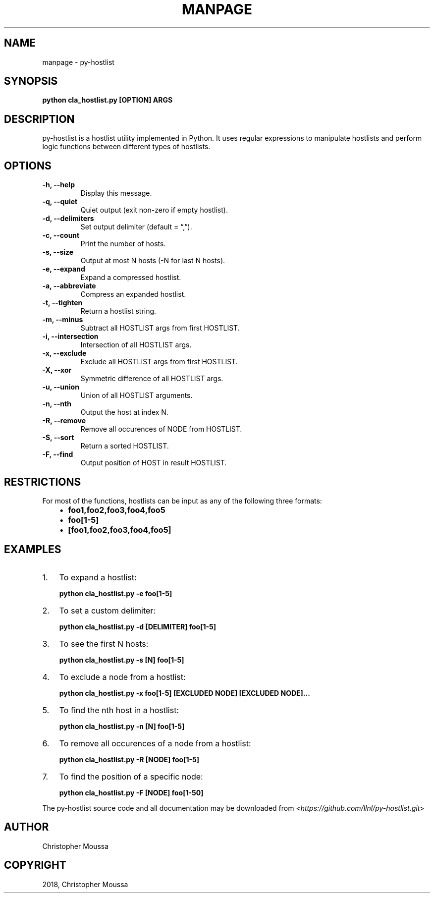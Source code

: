 .\" Man page generated from reStructuredText.
.
.TH "MANPAGE" "1" "Jul 20, 2018" "" "py-hostlist"
.SH NAME
manpage \- py-hostlist
.
.nr rst2man-indent-level 0
.
.de1 rstReportMargin
\\$1 \\n[an-margin]
level \\n[rst2man-indent-level]
level margin: \\n[rst2man-indent\\n[rst2man-indent-level]]
-
\\n[rst2man-indent0]
\\n[rst2man-indent1]
\\n[rst2man-indent2]
..
.de1 INDENT
.\" .rstReportMargin pre:
. RS \\$1
. nr rst2man-indent\\n[rst2man-indent-level] \\n[an-margin]
. nr rst2man-indent-level +1
.\" .rstReportMargin post:
..
.de UNINDENT
. RE
.\" indent \\n[an-margin]
.\" old: \\n[rst2man-indent\\n[rst2man-indent-level]]
.nr rst2man-indent-level -1
.\" new: \\n[rst2man-indent\\n[rst2man-indent-level]]
.in \\n[rst2man-indent\\n[rst2man-indent-level]]u
..
.SH SYNOPSIS
.sp
\fBpython cla_hostlist.py [OPTION] ARGS\fP
.SH DESCRIPTION
.sp
py\-hostlist is a hostlist utility implemented in Python. It uses regular expressions to manipulate hostlists and perform logic functions between different types of hostlists.
.SH OPTIONS
.INDENT 0.0
.TP
.B \-h, \-\-help
Display this message.
.UNINDENT
.INDENT 0.0
.TP
.B \-q, \-\-quiet
Quiet output (exit non\-zero if empty hostlist).
.UNINDENT
.INDENT 0.0
.TP
.B \-d, \-\-delimiters
Set output delimiter (default = “,”).
.UNINDENT
.INDENT 0.0
.TP
.B \-c, \-\-count
Print the number of hosts.
.UNINDENT
.INDENT 0.0
.TP
.B \-s, \-\-size
Output at most N hosts (\-N for last N hosts).
.UNINDENT
.INDENT 0.0
.TP
.B \-e, \-\-expand
Expand a compressed hostlist.
.UNINDENT
.INDENT 0.0
.TP
.B \-a, \-\-abbreviate
Compress an expanded hostlist.
.UNINDENT
.INDENT 0.0
.TP
.B \-t, \-\-tighten
Return a hostlist string.
.UNINDENT
.INDENT 0.0
.TP
.B \-m, \-\-minus
Subtract all HOSTLIST args from first HOSTLIST.
.UNINDENT
.INDENT 0.0
.TP
.B \-i, \-\-intersection
Intersection of all HOSTLIST args.
.UNINDENT
.INDENT 0.0
.TP
.B \-x, \-\-exclude
Exclude all HOSTLIST args from first HOSTLIST.
.UNINDENT
.INDENT 0.0
.TP
.B \-X, \-\-xor
Symmetric difference of all HOSTLIST args.
.UNINDENT
.INDENT 0.0
.TP
.B \-u, \-\-union
Union of all HOSTLIST arguments.
.UNINDENT
.INDENT 0.0
.TP
.B \-n, \-\-nth
Output the host at index N.
.UNINDENT
.INDENT 0.0
.TP
.B \-R, \-\-remove
Remove all occurences of NODE from HOSTLIST.
.UNINDENT
.INDENT 0.0
.TP
.B \-S, \-\-sort
Return a sorted HOSTLIST.
.UNINDENT
.INDENT 0.0
.TP
.B \-F, \-\-find
Output position of HOST in result HOSTLIST.
.UNINDENT
.SH RESTRICTIONS
.sp
For most of the functions, hostlists can be input as any of the following three formats:
.INDENT 0.0
.INDENT 3.5
.INDENT 0.0
.IP \(bu 2
\fBfoo1,foo2,foo3,foo4,foo5\fP
.IP \(bu 2
\fBfoo[1\-5]\fP
.IP \(bu 2
\fB[foo1,foo2,foo3,foo4,foo5]\fP
.UNINDENT
.UNINDENT
.UNINDENT
.SH EXAMPLES
.INDENT 0.0
.IP 1. 3
To expand a hostlist:
.sp
\fBpython cla_hostlist.py \-e foo[1\-5]\fP
.IP 2. 3
To set a custom delimiter:
.sp
\fBpython cla_hostlist.py \-d [DELIMITER] foo[1\-5]\fP
.IP 3. 3
To see the first N hosts:
.sp
\fBpython cla_hostlist.py \-s [N] foo[1\-5]\fP
.IP 4. 3
To exclude a node from a hostlist:
.sp
\fBpython cla_hostlist.py \-x foo[1\-5] [EXCLUDED NODE] [EXCLUDED NODE]...\fP
.IP 5. 3
To find the nth host in a hostlist:
.sp
\fBpython cla_hostlist.py \-n [N] foo[1\-5]\fP
.IP 6. 3
To remove all occurences of a node from a hostlist:
.sp
\fBpython cla_hostlist.py \-R [NODE] foo[1\-5]\fP
.IP 7. 3
To find the position of a specific node:
.sp
\fBpython cla_hostlist.py \-F [NODE] foo[1\-50]\fP
.UNINDENT
.sp
The py\-hostlist source code and all documentation may be downloaded from <\fI\%https://github.com/llnl/py\-hostlist.git\fP>
.SH AUTHOR
Christopher Moussa
.SH COPYRIGHT
2018, Christopher Moussa
.\" Generated by docutils manpage writer.
.
